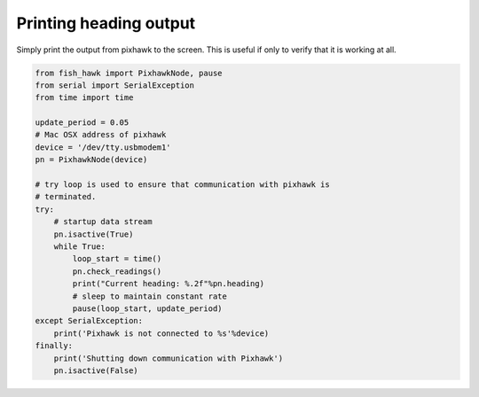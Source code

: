 .. _heading out:

Printing heading output
=======================

Simply print the output from pixhawk to the screen. This is useful
if only to verify that it is working at all.

.. code:: python

    from fish_hawk import PixhawkNode, pause
    from serial import SerialException
    from time import time

    update_period = 0.05
    # Mac OSX address of pixhawk
    device = '/dev/tty.usbmodem1'
    pn = PixhawkNode(device)

    # try loop is used to ensure that communication with pixhawk is
    # terminated.
    try:
        # startup data stream
        pn.isactive(True)
        while True:
            loop_start = time()
            pn.check_readings()
            print("Current heading: %.2f"%pn.heading)
            # sleep to maintain constant rate
            pause(loop_start, update_period)
    except SerialException:
        print('Pixhawk is not connected to %s'%device)
    finally:
        print('Shutting down communication with Pixhawk')
        pn.isactive(False)
